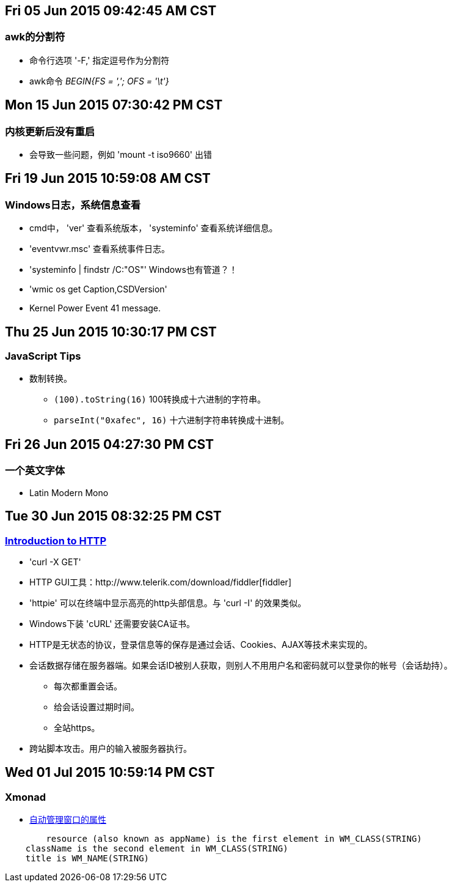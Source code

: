 == Fri 05 Jun 2015 09:42:45 AM CST
=== awk的分割符
* 命令行选项 '-F,' 指定逗号作为分割符
* awk命令 _BEGIN{FS = ','; OFS = '\t'}_

== Mon 15 Jun 2015 07:30:42 PM CST
=== 内核更新后没有重启
* 会导致一些问题，例如 'mount -t iso9660' 出错

== Fri 19 Jun 2015 10:59:08 AM CST
=== Windows日志，系统信息查看
* cmd中， 'ver' 查看系统版本， 'systeminfo' 查看系统详细信息。
* 'eventvwr.msc' 查看系统事件日志。
* 'systeminfo | findstr /C:"OS"' Windows也有管道？！
* 'wmic os get Caption,CSDVersion'
* Kernel Power Event 41 message.

== Thu 25 Jun 2015 10:30:17 PM CST
=== JavaScript Tips
* 数制转换。
	** `(100).toString(16)` 100转换成十六进制的字符串。
	** `parseInt("0xafec", 16)` 十六进制字符串转换成十进制。

== Fri 26 Jun 2015 04:27:30 PM CST
=== 一个英文字体
* Latin Modern Mono

== Tue 30 Jun 2015 08:32:25 PM CST
=== http://happypeter.github.io/tealeaf-http/[Introduction to HTTP]
* 'curl -X GET'
* HTTP GUI工具：http://www.telerik.com/download/fiddler[fiddler]
* 'httpie' 可以在终端中显示高亮的http头部信息。与 'curl -I' 的效果类似。
* Windows下装 'cURL' 还需要安装CA证书。
* HTTP是无状态的协议，登录信息等的保存是通过会话、Cookies、AJAX等技术来实现的。
* 会话数据存储在服务器端。如果会话ID被别人获取，则别人不用用户名和密码就可以登录你的帐号（会话劫持）。
	** 每次都重置会话。
	** 给会话设置过期时间。
	** 全站https。
* 跨站脚本攻击。用户的输入被服务器执行。

== Wed 01 Jul 2015 10:59:14 PM CST
=== Xmonad
* https://wiki.haskell.org/Xmonad/Frequently_asked_questions#I_need_to_find_the_class_title_or_some_other_X_property_of_my_program[自动管理窗口的属性]
--------------------------------------------------
	resource (also known as appName) is the first element in WM_CLASS(STRING)
    className is the second element in WM_CLASS(STRING)
    title is WM_NAME(STRING) 
--------------------------------------------------
